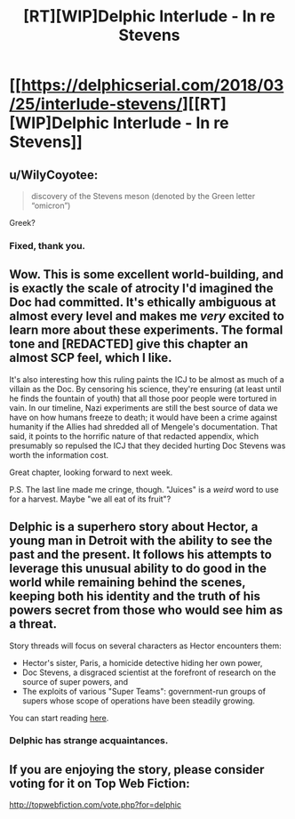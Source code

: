 #+TITLE: [RT][WIP]Delphic Interlude - In re Stevens

* [[https://delphicserial.com/2018/03/25/interlude-stevens/][[RT][WIP]Delphic Interlude - In re Stevens]]
:PROPERTIES:
:Author: 9adam4
:Score: 19
:DateUnix: 1522037146.0
:DateShort: 2018-Mar-26
:END:

** u/WilyCoyotee:
#+begin_quote
  discovery of the Stevens meson (denoted by the Green letter “omicron”)
#+end_quote

Greek?
:PROPERTIES:
:Author: WilyCoyotee
:Score: 3
:DateUnix: 1522047409.0
:DateShort: 2018-Mar-26
:END:

*** Fixed, thank you.
:PROPERTIES:
:Author: 9adam4
:Score: 2
:DateUnix: 1522063815.0
:DateShort: 2018-Mar-26
:END:


** Wow. This is some excellent world-building, and is exactly the scale of atrocity I'd imagined the Doc had committed. It's ethically ambiguous at almost every level and makes me /very/ excited to learn more about these experiments. The formal tone and [REDACTED] give this chapter an almost SCP feel, which I like.

It's also interesting how this ruling paints the ICJ to be almost as much of a villain as the Doc. By censoring his science, they're ensuring (at least until he finds the fountain of youth) that all those poor people were tortured in vain. In our timeline, Nazi experiments are still the best source of data we have on how humans freeze to death; it would have been a crime against humanity if the Allies had shredded all of Mengele's documentation. That said, it points to the horrific nature of that redacted appendix, which presumably so repulsed the ICJ that they decided hurting Doc Stevens was worth the information cost.

Great chapter, looking forward to next week.

P.S. The last line made me cringe, though. "Juices" is a /weird/ word to use for a harvest. Maybe "we all eat of its fruit"?
:PROPERTIES:
:Author: LazarusRises
:Score: 3
:DateUnix: 1522110811.0
:DateShort: 2018-Mar-27
:END:


** Delphic is a superhero story about Hector, a young man in Detroit with the ability to see the past and the present. It follows his attempts to leverage this unusual ability to do good in the world while remaining behind the scenes, keeping both his identity and the truth of his powers secret from those who would see him as a threat.

Story threads will focus on several characters as Hector encounters them:

- Hector's sister, Paris, a homicide detective hiding her own power,
- Doc Stevens, a disgraced scientist at the forefront of research on the source of super powers, and
- The exploits of various "Super Teams": government-run groups of supers whose scope of operations have been steadily growing.

You can start reading [[http://delphicserial.com/2017/10/21/ch01/][here]].
:PROPERTIES:
:Author: 9adam4
:Score: 2
:DateUnix: 1522037196.0
:DateShort: 2018-Mar-26
:END:

*** Delphic has strange acquaintances.
:PROPERTIES:
:Author: WilyCoyotee
:Score: 3
:DateUnix: 1522048626.0
:DateShort: 2018-Mar-26
:END:


** If you are enjoying the story, please consider voting for it on Top Web Fiction:

[[http://topwebfiction.com/vote.php?for=delphic]]
:PROPERTIES:
:Author: 9adam4
:Score: 2
:DateUnix: 1522037222.0
:DateShort: 2018-Mar-26
:END:
